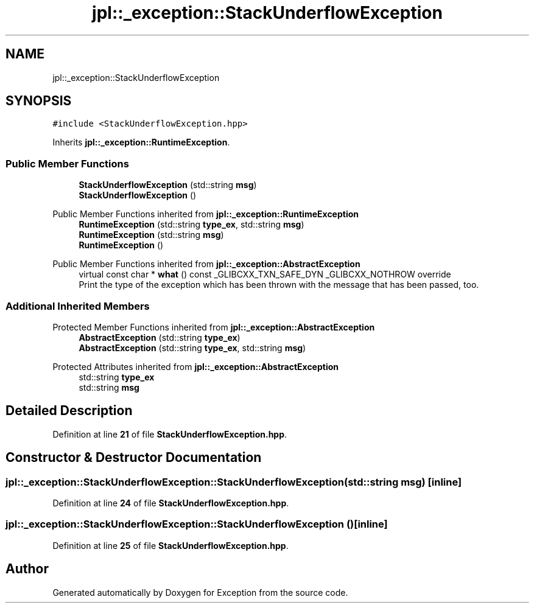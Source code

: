 .TH "jpl::_exception::StackUnderflowException" 3Version 1.0.0" "Exception" \" -*- nroff -*-
.ad l
.nh
.SH NAME
jpl::_exception::StackUnderflowException
.SH SYNOPSIS
.br
.PP
.PP
\fC#include <StackUnderflowException\&.hpp>\fP
.PP
Inherits \fBjpl::_exception::RuntimeException\fP\&.
.SS "Public Member Functions"

.in +1c
.ti -1c
.RI "\fBStackUnderflowException\fP (std::string \fBmsg\fP)"
.br
.ti -1c
.RI "\fBStackUnderflowException\fP ()"
.br
.in -1c

Public Member Functions inherited from \fBjpl::_exception::RuntimeException\fP
.in +1c
.ti -1c
.RI "\fBRuntimeException\fP (std::string \fBtype_ex\fP, std::string \fBmsg\fP)"
.br
.ti -1c
.RI "\fBRuntimeException\fP (std::string \fBmsg\fP)"
.br
.ti -1c
.RI "\fBRuntimeException\fP ()"
.br
.in -1c

Public Member Functions inherited from \fBjpl::_exception::AbstractException\fP
.in +1c
.ti -1c
.RI "virtual const char * \fBwhat\fP () const _GLIBCXX_TXN_SAFE_DYN _GLIBCXX_NOTHROW override"
.br
.RI "Print the type of the exception which has been thrown with the message that has been passed, too\&. "
.in -1c
.SS "Additional Inherited Members"


Protected Member Functions inherited from \fBjpl::_exception::AbstractException\fP
.in +1c
.ti -1c
.RI "\fBAbstractException\fP (std::string \fBtype_ex\fP)"
.br
.ti -1c
.RI "\fBAbstractException\fP (std::string \fBtype_ex\fP, std::string \fBmsg\fP)"
.br
.in -1c

Protected Attributes inherited from \fBjpl::_exception::AbstractException\fP
.in +1c
.ti -1c
.RI "std::string \fBtype_ex\fP"
.br
.ti -1c
.RI "std::string \fBmsg\fP"
.br
.in -1c
.SH "Detailed Description"
.PP 
Definition at line \fB21\fP of file \fBStackUnderflowException\&.hpp\fP\&.
.SH "Constructor & Destructor Documentation"
.PP 
.SS "jpl::_exception::StackUnderflowException::StackUnderflowException (std::string msg)\fC [inline]\fP"

.PP
Definition at line \fB24\fP of file \fBStackUnderflowException\&.hpp\fP\&.
.SS "jpl::_exception::StackUnderflowException::StackUnderflowException ()\fC [inline]\fP"

.PP
Definition at line \fB25\fP of file \fBStackUnderflowException\&.hpp\fP\&.

.SH "Author"
.PP 
Generated automatically by Doxygen for Exception from the source code\&.
